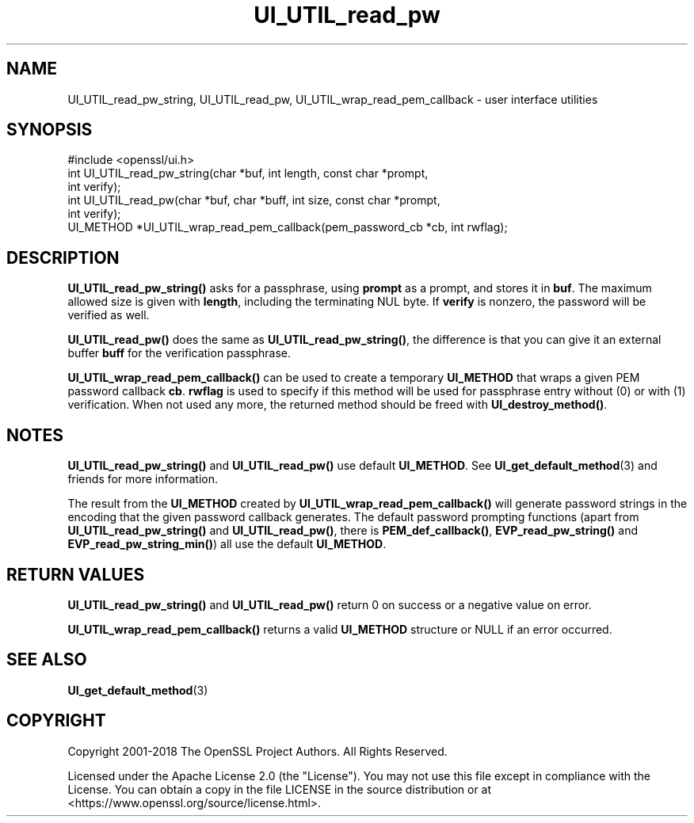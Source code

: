 .\"	$NetBSD: UI_UTIL_read_pw.3,v 1.2 2025/07/18 16:41:17 christos Exp $
.\"
.\" -*- mode: troff; coding: utf-8 -*-
.\" Automatically generated by Pod::Man v6.0.2 (Pod::Simple 3.45)
.\"
.\" Standard preamble:
.\" ========================================================================
.de Sp \" Vertical space (when we can't use .PP)
.if t .sp .5v
.if n .sp
..
.de Vb \" Begin verbatim text
.ft CW
.nf
.ne \\$1
..
.de Ve \" End verbatim text
.ft R
.fi
..
.\" \*(C` and \*(C' are quotes in nroff, nothing in troff, for use with C<>.
.ie n \{\
.    ds C` ""
.    ds C' ""
'br\}
.el\{\
.    ds C`
.    ds C'
'br\}
.\"
.\" Escape single quotes in literal strings from groff's Unicode transform.
.ie \n(.g .ds Aq \(aq
.el       .ds Aq '
.\"
.\" If the F register is >0, we'll generate index entries on stderr for
.\" titles (.TH), headers (.SH), subsections (.SS), items (.Ip), and index
.\" entries marked with X<> in POD.  Of course, you'll have to process the
.\" output yourself in some meaningful fashion.
.\"
.\" Avoid warning from groff about undefined register 'F'.
.de IX
..
.nr rF 0
.if \n(.g .if rF .nr rF 1
.if (\n(rF:(\n(.g==0)) \{\
.    if \nF \{\
.        de IX
.        tm Index:\\$1\t\\n%\t"\\$2"
..
.        if !\nF==2 \{\
.            nr % 0
.            nr F 2
.        \}
.    \}
.\}
.rr rF
.\"
.\" Required to disable full justification in groff 1.23.0.
.if n .ds AD l
.\" ========================================================================
.\"
.IX Title "UI_UTIL_read_pw 3"
.TH UI_UTIL_read_pw 3 2025-07-01 3.5.1 OpenSSL
.\" For nroff, turn off justification.  Always turn off hyphenation; it makes
.\" way too many mistakes in technical documents.
.if n .ad l
.nh
.SH NAME
UI_UTIL_read_pw_string, UI_UTIL_read_pw,
UI_UTIL_wrap_read_pem_callback \- user interface utilities
.SH SYNOPSIS
.IX Header "SYNOPSIS"
.Vb 1
\& #include <openssl/ui.h>
\&
\& int UI_UTIL_read_pw_string(char *buf, int length, const char *prompt,
\&                            int verify);
\& int UI_UTIL_read_pw(char *buf, char *buff, int size, const char *prompt,
\&                     int verify);
\& UI_METHOD *UI_UTIL_wrap_read_pem_callback(pem_password_cb *cb, int rwflag);
.Ve
.SH DESCRIPTION
.IX Header "DESCRIPTION"
\&\fBUI_UTIL_read_pw_string()\fR asks for a passphrase, using \fBprompt\fR as a
prompt, and stores it in \fBbuf\fR.
The maximum allowed size is given with \fBlength\fR, including the
terminating NUL byte.
If \fBverify\fR is nonzero, the password will be verified as well.
.PP
\&\fBUI_UTIL_read_pw()\fR does the same as \fBUI_UTIL_read_pw_string()\fR, the
difference is that you can give it an external buffer \fBbuff\fR for the
verification passphrase.
.PP
\&\fBUI_UTIL_wrap_read_pem_callback()\fR can be used to create a temporary
\&\fBUI_METHOD\fR that wraps a given PEM password callback \fBcb\fR.
\&\fBrwflag\fR is used to specify if this method will be used for
passphrase entry without (0) or with (1) verification.
When not used any more, the returned method should be freed with
\&\fBUI_destroy_method()\fR.
.SH NOTES
.IX Header "NOTES"
\&\fBUI_UTIL_read_pw_string()\fR and \fBUI_UTIL_read_pw()\fR use default
\&\fBUI_METHOD\fR.
See \fBUI_get_default_method\fR\|(3) and friends for more information.
.PP
The result from the \fBUI_METHOD\fR created by
\&\fBUI_UTIL_wrap_read_pem_callback()\fR will generate password strings in the
encoding that the given password callback generates.
The default password prompting functions (apart from
\&\fBUI_UTIL_read_pw_string()\fR and \fBUI_UTIL_read_pw()\fR, there is
\&\fBPEM_def_callback()\fR, \fBEVP_read_pw_string()\fR and \fBEVP_read_pw_string_min()\fR)
all use the default \fBUI_METHOD\fR.
.SH "RETURN VALUES"
.IX Header "RETURN VALUES"
\&\fBUI_UTIL_read_pw_string()\fR and \fBUI_UTIL_read_pw()\fR return 0 on success or a negative
value on error.
.PP
\&\fBUI_UTIL_wrap_read_pem_callback()\fR returns a valid \fBUI_METHOD\fR structure or NULL
if an error occurred.
.SH "SEE ALSO"
.IX Header "SEE ALSO"
\&\fBUI_get_default_method\fR\|(3)
.SH COPYRIGHT
.IX Header "COPYRIGHT"
Copyright 2001\-2018 The OpenSSL Project Authors. All Rights Reserved.
.PP
Licensed under the Apache License 2.0 (the "License").  You may not use
this file except in compliance with the License.  You can obtain a copy
in the file LICENSE in the source distribution or at
<https://www.openssl.org/source/license.html>.
